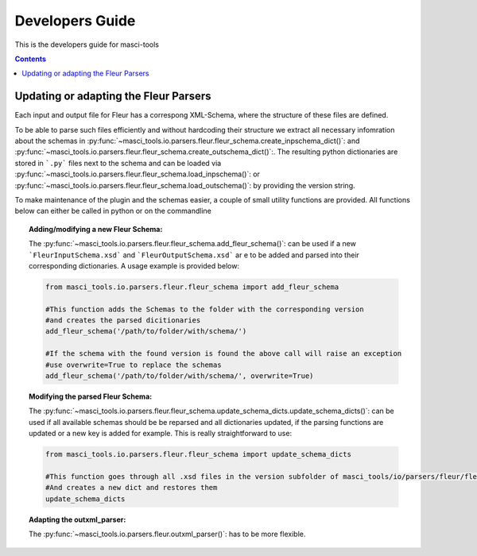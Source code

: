 Developers Guide
================

This is the developers guide for masci-tools

.. contents::

Updating or adapting the Fleur Parsers
++++++++++++++++++++++++++++++++++++++++++++++++

Each input and output file for Fleur has a correspong XML-Schema, where the structure
of these files are defined.

To be able to parse such files efficiently and without hardcoding their structure we
extract all necessary infomration about the schemas in :py:func:`~masci_tools.io.parsers.fleur.fleur_schema.create_inpschema_dict()`:
and :py:func:`~masci_tools.io.parsers.fleur.fleur_schema.create_outschema_dict()`:. The resulting python dictionaries are stored
in ```.py``` files next to the schema and can be loaded via :py:func:`~masci_tools.io.parsers.fleur.fleur_schema.load_inpschema()`:
or :py:func:`~masci_tools.io.parsers.fleur.fleur_schema.load_outschema()`: by providing the version string.

To make maintenance of the plugin and the schemas easier, a couple of small utility functions are provided.
All functions below can either be called in python or on the commandline

.. topic:: Adding/modifying a new Fleur Schema:
  
  The :py:func:`~masci_tools.io.parsers.fleur.fleur_schema.add_fleur_schema()`: can be used if a new ```FleurInputSchema.xsd```
  and ```FleurOutputSchema.xsd``` ar e to be added and parsed into their corresponding dictionaries. A usage example is provided
  below:
  
  .. code-block:: python

    from masci_tools.io.parsers.fleur.fleur_schema import add_fleur_schema

    #This function adds the Schemas to the folder with the corresponding version
    #and creates the parsed dicitionaries
    add_fleur_schema('/path/to/folder/with/schema/')

    #If the schema with the found version is found the above call will raise an exception
    #use overwrite=True to replace the schemas
    add_fleur_schema('/path/to/folder/with/schema/', overwrite=True)
   
.. topic:: Modifying the parsed Fleur Schema:

  The :py:func:`~masci_tools.io.parsers.fleur.fleur_schema.update_schema_dicts.update_schema_dicts()`: can be used if all available schemas should be be reparsed and all
  dictionaries updated, if the parsing functions are updated or a new key is added for example. This is really straightforward to use:
  
  .. code-block:: python

    from masci_tools.io.parsers.fleur.fleur_schema import update_schema_dicts

    #This function goes through all .xsd files in the version subfolder of masci_tools/io/parsers/fleur/fleur_schema
    #And creates a new dict and restores them
    update_schema_dicts

.. topic:: Adapting the outxml_parser:

  The :py:func:`~masci_tools.io.parsers.fleur.outxml_parser()`: has to be more flexible.

